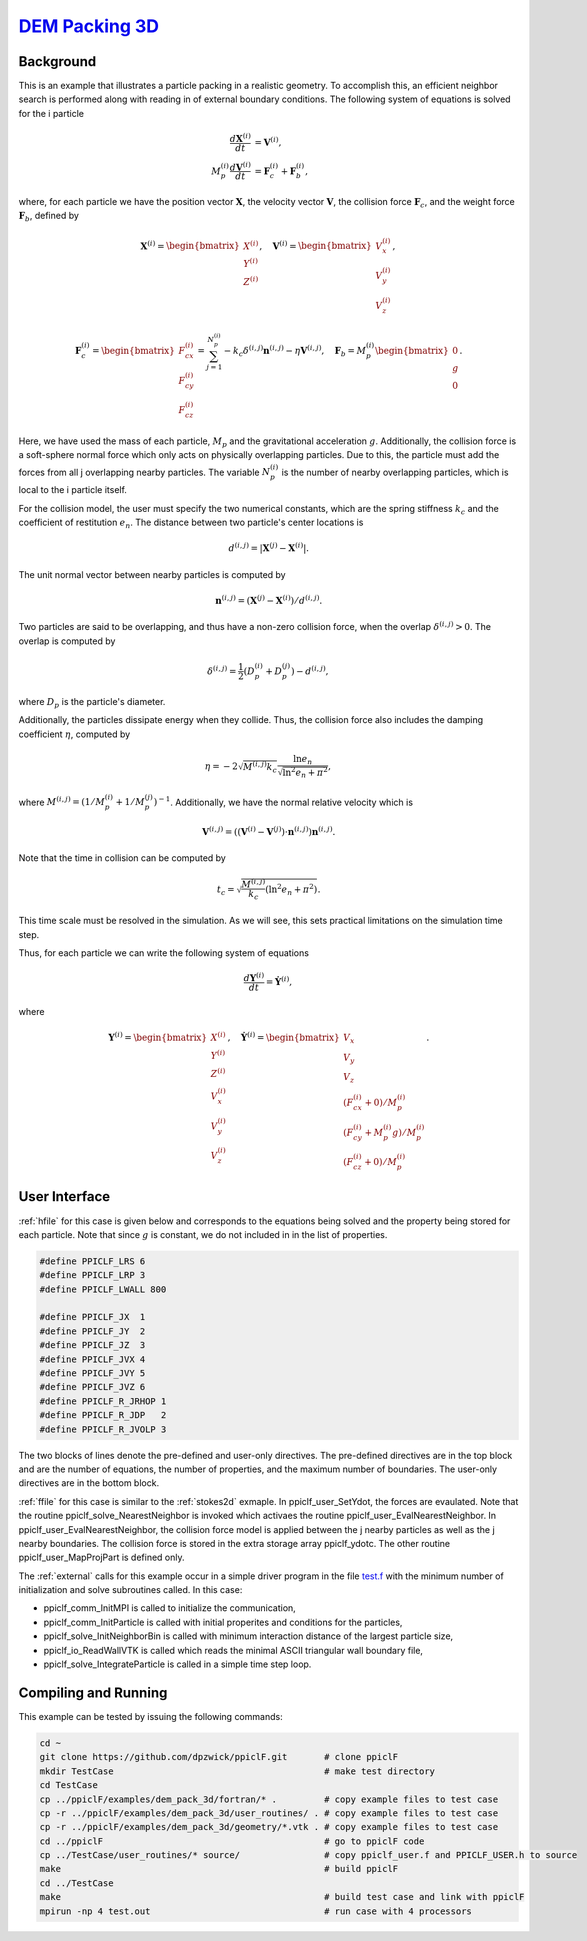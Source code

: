 .. _dem3d:

--------------------------------------------------------------------------------------
`DEM Packing 3D <https://github.com/dpzwick/ppiclF/tree/master/examples/dem_pack_3d>`_
--------------------------------------------------------------------------------------
.. raw:: html

    <div style="position: relative; padding-bottom: 10.00%; height: 0; overflow: hidden; max-width: 100%; height: auto;">
       <iframe width="560" height="315" src="https://www.youtube.com/embed/0VSfiedYaCI" frameborder="0" allow="accelerometer; autoplay; encrypted-media; gyroscope; picture-in-picture" allowfullscreen></iframe>
    </div>

Background
^^^^^^^^^^
This is an example that illustrates a particle packing in a realistic geometry. To accomplish this, an efficient neighbor search is performed along with reading in of external boundary conditions. The following system of equations is solved for the i particle

.. math::
   \dfrac{d \mathbf{X}^{(i)}}{d t} &= \mathbf{V}^{(i)}, \\ M_p^{(i)} \dfrac{d \mathbf{V}^{(i)}}{d t} &= \mathbf{F}_{c}^{(i)} + \mathbf{F}_b^{(i)},

where, for each particle we have the position vector :math:`\mathbf{X}`, the velocity vector :math:`\mathbf{V}`, the collision force :math:`\mathbf{F}_{c}`, and the weight force :math:`\mathbf{F}_{b}`, defined by

.. math::
   \mathbf{X}^{(i)} = \begin{bmatrix}X^{(i)} \\ Y^{(i)} \\ Z^{(i)} \end{bmatrix},\quad \mathbf{V}^{(i)} = \begin{bmatrix}V_x^{(i)} \\ V_y^{(i)} \\ V_z^{(i)} \end{bmatrix},

.. math::
   \mathbf{F}_{c}^{(i)} = \begin{bmatrix}F_{cx}^{(i)} \\ F_{cy}^{(i)} \\ F_{cz}^{(i)} \end{bmatrix} = \sum_{j=1}^{N_p^{(i)}}-k_c \delta^{(i,j)}\mathbf{n}^{(i,j)} - \eta \mathbf{V}^{(i,j)},\quad \mathbf{F}_{b} = M_p^{(i)} \begin{bmatrix}0 \\ g \\ 0\end{bmatrix}.
   
Here, we have used the mass of each particle, :math:`M_p` and the gravitational acceleration :math:`g`. Additionally, the collision force is a soft-sphere normal force which only acts on physically overlapping particles. Due to this, the particle must add the forces from all j overlapping nearby particles. The variable :math:`N_p^{(i)}` is the number of nearby overlapping particles, which is local to the i particle itself.

For the collision model, the user must specify the two numerical constants, which are the spring stiffness :math:`k_c` and the coefficient of restitution :math:`e_n`. The distance between two particle's center locations is

.. math::
   d^{(i,j)} = |\mathbf{X}^{(j)} - \mathbf{X}^{(i)}|.

The unit normal vector between nearby particles is computed by

.. math::
   \mathbf{n}^{(i,j)} = (\mathbf{X}^{(j)} - \mathbf{X}^{(i)})/d^{(i,j)}.

Two particles are said to be overlapping, and thus have a non-zero collision force, when the overlap :math:`\delta^{(i,j)} > 0`. The overlap is computed by

.. math::
   \delta^{(i,j)} = \dfrac{1}{2} (D_p^{(i)} + D_p^{(j)}) - d^{(i,j)}, 

where :math:`D_p` is the particle's diameter.

Additionally, the particles dissipate energy when they collide. Thus, the collision force also includes the damping coefficient :math:`\eta`, computed by

.. math::
   \eta = -2 \sqrt{M^{(i,j)}k_c} \dfrac{\ln e_n}{\sqrt{\ln^2 e_n + \pi^2}},

where :math:`M^{(i,j)} = (1/M_p^{(i)} + 1/M_p^{(j)})^{-1}`. Additionally, we have the normal relative velocity which is

.. math::
   \mathbf{V}^{(i,j)} = ((\mathbf{V}^{(i)} - \mathbf{V}^{(j)}) \cdot \mathbf{n}^{(i,j)}) \mathbf{n}^{(i,j)}.

Note that the time in collision can be computed by

.. math::
   t_c = \sqrt{\dfrac{M^{(i,j)}}{k_c} (\ln^2 e_n + \pi^2)}.

This time scale must be resolved in the simulation. As we will see, this sets practical limitations on the simulation time step.

Thus, for each particle we can write the following system of equations

.. math::
   \dfrac{d \mathbf{Y}^{(i)}}{d t} = \dot{\mathbf{Y}^{(i)}},

where

.. math::
   \mathbf{Y}^{(i)} = \begin{bmatrix}X^{(i)} \\ Y^{(i)} \\ Z^{(i)} \\ V_x^{(i)} \\ V_y^{(i)} \\ V_z^{(i)} \end{bmatrix},\quad \dot{\mathbf{Y}}^{(i)} = \begin{bmatrix}V_x \\ V_y \\ V_z \\ (F_{cx}^{(i)} + 0)/M_p^{(i)}\\ (F_{cy}^{(i)} + M_p^{(i)}g)/M_p^{(i)} \\ (F_{cz}^{(i)} + 0)/M_p^{(i)} \end{bmatrix}.

User Interface
^^^^^^^^^^^^^^
:ref:`hfile` for this case is given below and corresponds to the equations being solved and the property being stored for each particle. Note that since :math:`g` is constant, we do not included in in the list of properties.

.. code-block:: c

   #define PPICLF_LRS 6
   #define PPICLF_LRP 3
   #define PPICLF_LWALL 800
   
   #define PPICLF_JX  1
   #define PPICLF_JY  2
   #define PPICLF_JZ  3
   #define PPICLF_JVX 4
   #define PPICLF_JVY 5
   #define PPICLF_JVZ 6
   #define PPICLF_R_JRHOP 1
   #define PPICLF_R_JDP   2
   #define PPICLF_R_JVOLP 3

The two blocks of lines denote the pre-defined and user-only directives. The pre-defined directives are in the top block and are the number of equations, the number of properties, and the maximum number of boundaries. The user-only directives are in the bottom block.
 
:ref:`ffile` for this case is similar to the :ref:`stokes2d` exmaple. In ppiclf_user_SetYdot, the forces are evaulated. Note that the routine ppiclf_solve_NearestNeighbor is invoked which activaes the routine ppiclf_user_EvalNearestNeighbor. In ppiclf_user_EvalNearestNeighbor, the collision force model is applied between the j nearby particles as well as the j nearby boundaries. The collision force is stored in the extra storage array ppiclf_ydotc. The other routine ppiclf_user_MapProjPart is defined only.

The :ref:`external` calls for this example occur in a simple driver program in the file `test.f <https://github.com/dpzwick/ppiclf/tree/master/examples/dem_pack_3d/fortran/test.f>`_ with the minimum number of initialization and solve subroutines called. In this case:

* ppiclf_comm_InitMPI is called to initialize the communication, 
* ppiclf_comm_InitParticle is called with initial properites and conditions for the particles,
* ppiclf_solve_InitNeighborBin is called with minimum interaction distance of the largest particle size,
* ppiclf_io_ReadWallVTK is called which reads the minimal ASCII triangular wall boundary file,
* ppiclf_solve_IntegrateParticle is called in a simple time step loop.

Compiling and Running
^^^^^^^^^^^^^^^^^^^^^
This example can be tested by issuing the following commands:

.. code-block:: bash

   cd ~
   git clone https://github.com/dpzwick/ppiclF.git       # clone ppiclF
   mkdir TestCase                                        # make test directory
   cd TestCase
   cp ../ppiclF/examples/dem_pack_3d/fortran/* .         # copy example files to test case
   cp -r ../ppiclF/examples/dem_pack_3d/user_routines/ . # copy example files to test case
   cp -r ../ppiclF/examples/dem_pack_3d/geometry/*.vtk . # copy example files to test case
   cd ../ppiclF                                          # go to ppiclF code
   cp ../TestCase/user_routines/* source/                # copy ppiclf_user.f and PPICLF_USER.h to source
   make                                                  # build ppiclF
   cd ../TestCase
   make                                                  # build test case and link with ppiclF
   mpirun -np 4 test.out                                 # run case with 4 processors
